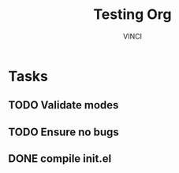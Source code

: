 #+TITLE: Testing Org
#+AUTHOR: VINCI
#+DESCRIPTION: Validate config

* Tasks
** TODO Validate modes
** TODO Ensure no bugs
** DONE compile init.el
